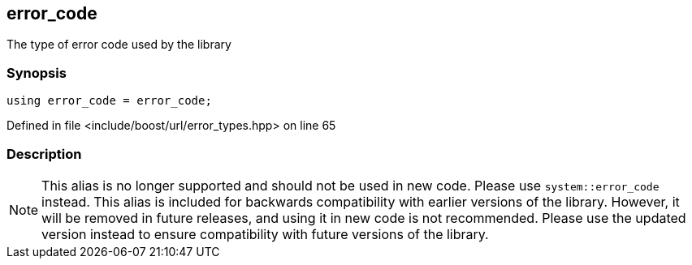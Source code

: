 :relfileprefix: ../../../
[#CAAAD42A03CEBD2F3811614BE76F4DD246FF1C35]
== error_code

pass:v,q[The type of error code used by the library]


=== Synopsis

[source,cpp,subs="verbatim,macros,-callouts"]
----
using error_code = error_code;
----

Defined in file <include/boost/url/error_types.hpp> on line 65

=== Description

[NOTE]
pass:v,q[This alias is no longer supported and] pass:v,q[should not be used in new code. Please use]
pass:v,q[`system::error_code` instead.]
pass:v,q[This alias is included for backwards]
pass:v,q[compatibility with earlier versions of the]
pass:v,q[library.]
pass:v,q[However, it will be removed in future releases,]
pass:v,q[and using it in new code is not recommended.]
pass:v,q[Please use the updated version instead to]
pass:v,q[ensure compatibility with future versions of]
pass:v,q[the library.]


